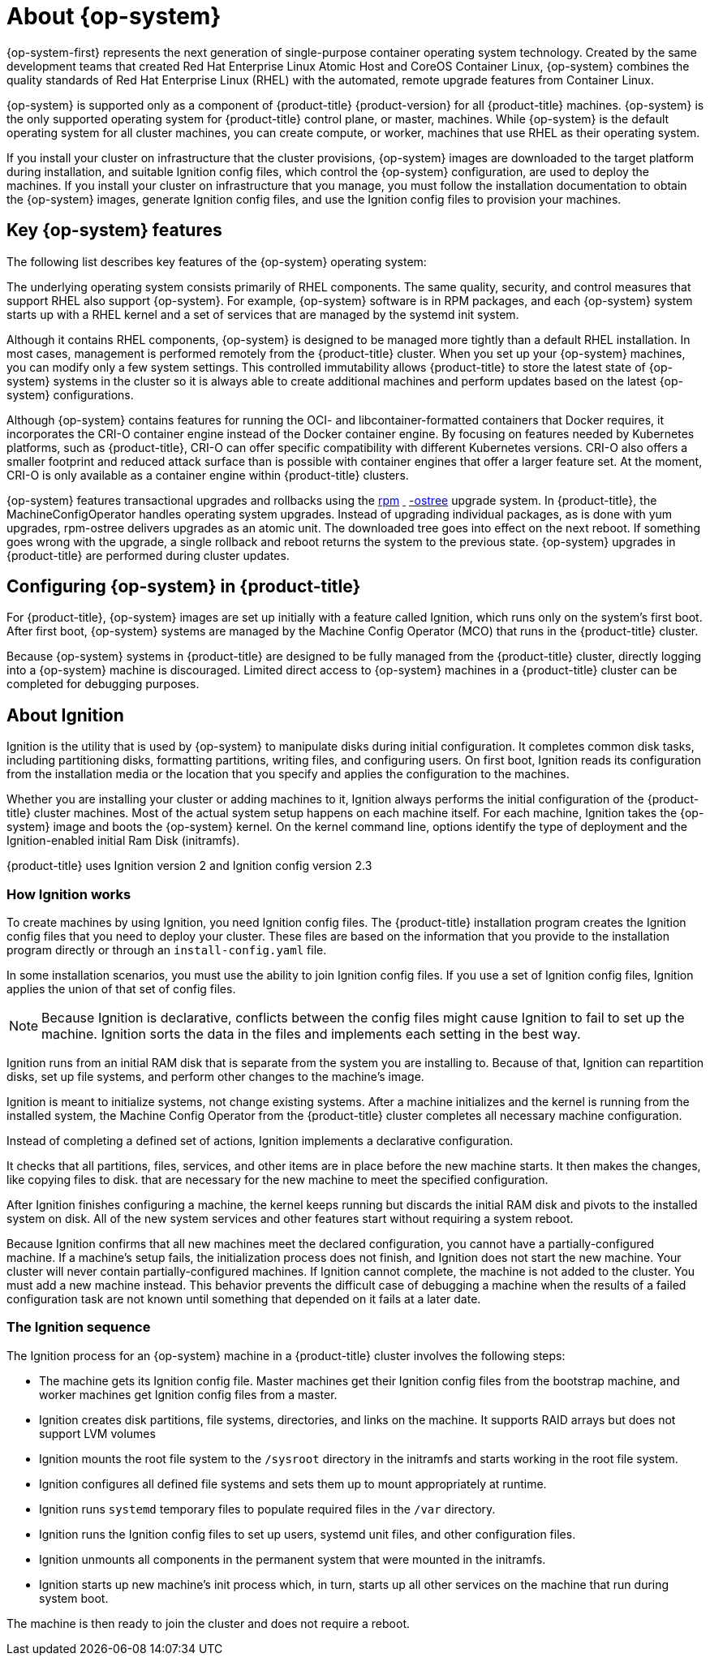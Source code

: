// Module included in the following assemblies:
//
// * architecture/architecture_rhcos.adoc

[id="rhcos-about_{context}"]
= About {op-system}

{op-system-first} represents the next generation of single-purpose
container operating system technology. Created by the same development teams
that created Red Hat Enterprise Linux Atomic Host and CoreOS Container Linux,
{op-system} combines the quality standards of Red Hat Enterprise Linux (RHEL)
with the automated, remote upgrade features from Container Linux.

{op-system} is supported only as a component of {product-title}
{product-version} for all {product-title} machines. {op-system} is the only
supported operating system for {product-title} control plane, or master,
machines. While {op-system} is the default operating system for all cluster
machines, you can create compute, or worker, machines that use RHEL as their
operating system.

If you install your cluster on infrastructure that the cluster provisions,
{op-system} images are downloaded to the target platform during installation,
and suitable Ignition config files, which control the {op-system} configuration,
are used to deploy the machines. If you install your cluster on infrastructure
that you manage, you must follow the installation documentation to obtain the
{op-system} images, generate Ignition config files, and use the Ignition config
files to provision your machines.

[id="rhcos-key-features_{context}"]
== Key {op-system} features

The following list describes key features of the {op-system} operating system:

The underlying operating system consists primarily of RHEL components.
The same quality, security, and control measures that support RHEL also support
{op-system}. For example, {op-system} software is in
RPM packages, and each {op-system} system starts up with a RHEL kernel and a set
of services that are managed by the systemd init system.

Although it contains RHEL components, {op-system} is designed to be managed
more tightly than a default RHEL installation. In most cases, management is
performed remotely from the {product-title} cluster. When you set up your
{op-system} machines, you can modify only a few system settings. This controlled
immutability allows {product-title} to
store the latest state of {op-system} systems in the cluster so it is always
able to create additional machines and perform updates based on the latest {op-system}
configurations.

Although {op-system} contains features for running the
OCI- and libcontainer-formatted containers that Docker requires, it incorporates
the CRI-O container engine
instead of the Docker container engine. By focusing on features needed by
Kubernetes platforms, such as {product-title}, CRI-O can offer specific
compatibility with different Kubernetes versions. CRI-O also offers a smaller
footprint and reduced attack surface than is possible with container engines
that offer a larger feature set. At the moment, CRI-O is only available as a
container engine within {product-title} clusters.

////
For tasks such as building, copying, and otherwise
managing containers, {op-system} replaces the Docker CLI tool with a compatible
set of container tools. The podman CLI tool supports many container runtime
features, such as running, starting, stopping, listing, and removing containers
and container images. The skopeo CLI tool can copy, authenticate, and sign
images. You can use the crictl CLI tool to work with containers and pods from the
CRI-O container engine. While direct use of these tools in {op-system} is
discouraged, you can use them for debugging purposes.
////

{op-system} features transactional upgrades and rollbacks using the
http://www.projectatomic.io/docs/os-updates/[rpm]
http://www.projectatomic.io/docs/os-updates/[ ]
http://www.projectatomic.io/docs/os-updates/[-ostree]
upgrade system. In {product-title}, the MachineConfigOperator handles operating
system upgrades. Instead of upgrading individual packages, as is done with yum
upgrades, rpm-ostree delivers upgrades as an atomic unit. The downloaded tree goes
into effect on the next reboot. If something goes wrong with the upgrade, a
single rollback and reboot returns the system to the previous state. {op-system}
upgrades in {product-title} are performed during cluster updates.

[id="rhcos-configuring_{context}"]
== Configuring {op-system} in {product-title}

For {product-title}, {op-system} images are set up initially with a feature called
Ignition, which runs only on the system’s
first boot. After first boot, {op-system} systems are managed by the
Machine Config Operator (MCO) that runs in the {product-title} cluster.

Because {op-system} systems in {product-title} are designed to be fully managed
from the {product-title} cluster, directly logging into a {op-system} machine is
discouraged. Limited direct access to {op-system} machines in a {product-title}
cluster can be completed for debugging purposes.

[id="rhcos-about-ignition_{context}"]
== About Ignition

Ignition is the utility that is used by {op-system} to manipulate disks during
initial configuration. It completes common disk tasks, including partitioning
disks, formatting partitions, writing files, and configuring users. On first
boot, Ignition reads its configuration from the installation media or the
location that you specify and applies the configuration to the machines.

Whether you are installing your cluster or adding machines to it, Ignition
always performs the initial configuration of the {product-title}
cluster machines. Most of the actual system setup happens on each machine
itself. For each machine,
Ignition takes the {op-system} image and boots the {op-system} kernel. On the
kernel command line, options identify the type of deployment and the
Ignition-enabled initial Ram Disk (initramfs).

{product-title} uses Ignition version 2 and Ignition config version 2.3

////
Due to some quirks in the tooling used to create Ignition, some explanation is
needed for its version numbers:

* Ignition version: {product-title} {product-version} uses Ignition v2. The
previous versions were all 0.x. There is no Ignition version 1.
* Ignition configs version: {product-title} {product-version} uses v2.3 Ignition
configs and only supports that version. Previous Ignition config versions
included v1, v2, v2.1, v2.2, and v2.3. If presented with those earlier versions,
Ignition upgrades that Ignition config through each version until it reaches
v2.3, then runs the resulting Ignition config. +
 +
Ignition config version 3 is available, but has not yet been added to
{product-title} {product-version}. One of the new features of v3 is that it will
allow a child Ignition config that merges with a parent config to overwrite any
file on the parent for which there is a conflict. The merge and replace features
of the
https://github.com/coreos/ignition/blob/master/doc/configuration-v3_0.md[Ignition config v3 spec]
provides cleaner ways of managing these conflicts. This feature also allows many
system types to share a common Ignition config, while differences, such as specific
hardware or cloud features, can be added with child configs. +
 +
All v3 versions (v3.1, v3.2, etc.) will be guaranteed to be supported until v4
comes out. At that point, fields deprecated in later v3.x versions could be removed in v4.
////

[id="about-ignition_{context}"]
=== How Ignition works

////
The way that Ignition configures machines is similar to how tools like
https://cloud-init.io/[cloud-init] or Linux Anaconda
https://access.redhat.com/documentation/en-us/red_hat_enterprise_linux/7/html-single/installation_guide/index%23chap-kickstart-installations[kickstart]
configure systems, but with some important differences:
////

To create machines by using Ignition, you need Ignition config files. The
{product-title} installation program creates the Ignition config files that you
need to deploy your cluster. These files are based on the information that you
provide to the installation program directly or through an `install-config.yaml`
file.

In some installation scenarios, you must use the ability to join Ignition
config files. If you use a set of Ignition config files, Ignition applies the
union of that set of config files.

[NOTE]
====
Because Ignition is declarative, conflicts between the config files might cause
Ignition to fail to set up the machine. Ignition sorts the data in the files
and implements each setting in the best way.
====

////
The order
of information in those files doesn’t matter. For example, if a file needs a
directory several levels deep, if another file needs a directory along that
path, the later file is created first. Ignition sorts and creates all files,
directories, and links by depth.
////

Ignition runs from an initial RAM disk that is separate
from the system you are installing to. Because of that, Ignition can
repartition disks, set up file systems, and perform other changes to the
machine’s image.
////
In contrast, cloud-init runs as part of a machine’s init system when
the system boots, so making foundational changes to things like disk partitions
cannot be done as easily. With cloud-init, it is also difficult to reconfigure
the boot process while you are in the middle of the machine’s boot process.
////
Ignition is meant to initialize systems, not change existing systems. After a
machine initializes and the kernel is running from the installed system, the
Machine Config Operator from the {product-title} cluster completes all necessary
machine configuration.

Instead of completing a defined set of actions, Ignition implements
a declarative configuration.
////
Unlike an Anaconda kickstart, which runs through a
set of steps like installing packages or setting firewall rules,
////
It checks that all partitions, files, services, and other items are in place before
the new machine starts. It then makes the changes, like copying files to disk.
that are necessary for the new machine to meet the specified configuration.

After Ignition finishes configuring a machine, the kernel keeps running but
discards the initial RAM disk and pivots to the installed system on disk. All of
the new system services and other features start without requiring a system
reboot.
////
as is needed with cloud-init or kickstart configurations.
////

Because Ignition confirms that all new machines meet the declared configuration,
you cannot have a partially-configured machine. If a machine’s setup fails,
the initialization process does not finish, and Ignition does not start the new
machine. Your cluster will never contain partially-configured machines. If
Ignition cannot complete, the machine is not added to the cluster. You must add
a new machine instead. This behavior prevents the difficult case of debugging a machine when the results of a
failed configuration task are not known until something that depended on it
fails at a later date.
////
* No multiple machine failures from the same config: If there is a problem with an
Ignition config that causes the setup of a machine to fail, Ignition will not try
to use the same config to set up another machine. For example, a failure could
result from an Ignition config made up of a parent and child config that both
want to create the same file. A failure in such a case would prevent that
Ignition config from being used again to set up an other machines, until the
problem is resolved.

* Bare metal, as well as cloud: Because Ignition isn’t limited by running
inside the target machine, it can do something cloud-init can’t do: set up systems
on bare metal from scratch (using features such as PXE boot). In the bare metal
case, the Ignition config is injected into the boot partition so Ignition can
find it and configure the system correctly.
////

[id="ignition-sequence_{context}"]
=== The Ignition sequence

The Ignition process for an {op-system} machine in a {product-title} cluster
involves the following steps:

* The machine gets its Ignition config file. Master machines get their Ignition
config files from the bootstrap machine, and worker machines get Ignition config
files from a master.
* Ignition creates disk partitions, file systems, directories, and links on the
machine. It supports RAID arrays but does not support LVM volumes
* Ignition mounts the root file system to the `/sysroot` directory in the
initramfs and starts working in the root file system.
* Ignition configures all defined file systems and sets them up to mount appropriately
at runtime.
* Ignition runs `systemd` temporary files to populate required files in the
`/var` directory.
* Ignition runs the Ignition config files to set up users, systemd unit files,
and other configuration files.
* Ignition unmounts all components in the permanent system that were mounted in
the initramfs.
* Ignition starts up new machine’s init process which, in turn, starts up all other
services on the machine that run during system boot.

The machine is then ready to join the cluster and does not require a reboot.

////
After Ignition finishes its work on an individual machine, the kernel pivots to the
installed system. The initial RAM disk is no longer used and the kernel goes on
to run the init service to start up everything on the host from the installed
disk. When the last machine under the bootstrap machine’s control is completed, and
the services on those machines come up, the work of the bootstrap machine is over.
////
